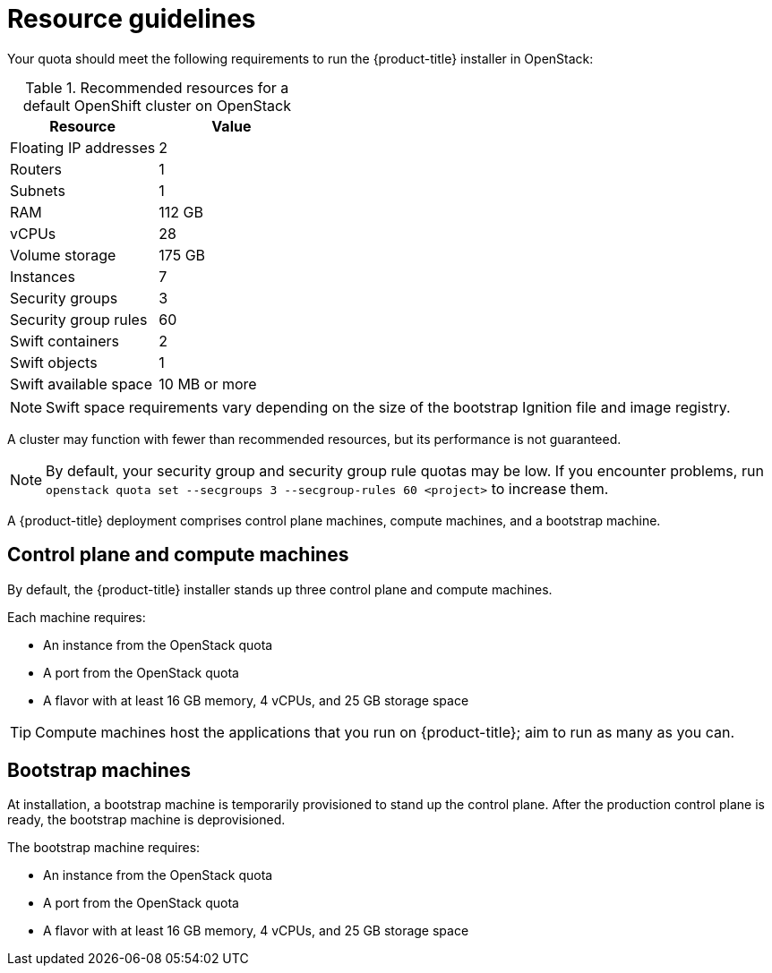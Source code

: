 //Module included in the following assemblies:
//
// * installing/installing_openstack/installing-openstack-installer.adoc
// * installing/installing_openstack/installing-openstack-installer-custom.adoc
// * installing/installing_openstack/installing-openstack-installer-kuryr.adoc

ifeval::["{context}" == "installing-openstack-installer-custom"]
:osp-custom:
endif::[]

[id="installation-osp-default-deployment_{context}"]
= Resource guidelines

Your quota should meet the following requirements to run the {product-title} installer in OpenStack:

.Recommended resources for a default OpenShift cluster on OpenStack
[options="header"]
|================================
|Resource              | Value
|Floating IP addresses | 2
|Routers               | 1
|Subnets               | 1
|RAM                   | 112 GB
|vCPUs                 | 28
|Volume storage        | 175 GB
|Instances             | 7
|Security groups       | 3
|Security group rules  | 60
|Swift containers      | 2
|Swift objects         | 1
|Swift available space | 10 MB or more
|================================

[NOTE]
Swift space requirements vary depending on the size of the bootstrap Ignition file and image registry.

A cluster may function with fewer than recommended resources, but its performance is not guaranteed.

[NOTE]
By default, your security group and security group rule quotas may be low. If you encounter problems, run `openstack quota set --secgroups 3 --secgroup-rules 60 <project>` to increase them.

A {product-title} deployment comprises control plane machines, compute machines, and a bootstrap machine.

== Control plane and compute machines

By default, the {product-title} installer stands up three control plane and compute machines.

Each machine requires:

* An instance from the OpenStack quota
* A port from the OpenStack quota
* A flavor with at least 16 GB memory, 4 vCPUs, and 25 GB storage space

[TIP]
Compute machines host the applications that you run on {product-title}; aim to run as many as you can.

// == Compute machines

// By default, the {product-title} installer stands up three compute machines.

// What about instances and ports?
// Each worker node requires:

// * An instance from the OpenStack quota
// * A port from the OpenStack quota
// * A flavor with at least 16 GB memory, 4 vCPUs, and 25 GB storage space

// Each compute machine requires a flavor with at least 8 GB memory, 2 vCPUs, and 25 GB storage space.


== Bootstrap machines

At installation, a bootstrap machine is temporarily provisioned to stand up the control plane. After the production control plane is ready, the bootstrap machine is deprovisioned.

The bootstrap machine requires:

* An instance from the OpenStack quota
* A port from the OpenStack quota
* A flavor with at least 16 GB memory, 4 vCPUs, and 25 GB storage space